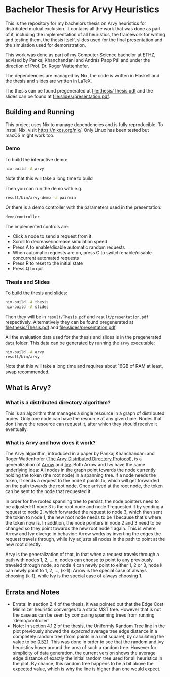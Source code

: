 * Bachelor Thesis for Arvy Heuristics

This is the repository for my bachelors thesis on Arvy heuristics for distributed mutual exclusion. It contains all the work that was done as part of it, including the implementation of all heuristics, the framework for writing and testing them, the thesis itself, slides used for the final presentation and the simulation used for demonstration.

This work was done as part of my Computer Science bachelor at ETHZ, advised by Pankaj Khanchandani and András Papp Pál and under the direction of Prof. Dr. Roger Wattenhofer.

The dependencies are managed by Nix, the code is written in Haskell and the thesis and slides are written in LaTeX.

The thesis can be found pregenerated at [[file:thesis/Thesis.pdf]] and the slides can be found at [[file:slides/presentation.pdf]].

** Building and Running

This project uses Nix to manage dependencies and is fully reproducible. To install Nix, visit https://nixos.org/nix/. Only Linux has been tested but macOS might work too.

*** Demo

To build the interactive demo:
#+BEGIN_SRC bash
nix-build -A arvy
#+END_SRC

Note that this will take a long time to build

Then you can run the demo with e.g.
#+BEGIN_SRC bash
result/bin/arvy-demo -a pairmin
#+END_SRC

Or there is a demo controller with the parameters used in the presentation:
#+BEGIN_SRC bash
demo/controller
#+END_SRC

The implemented controls are:
- Click a node to send a request from it
- Scroll to decrease/increase simulation speed
- Press A to enable/disable automatic random requests
- When automatic requests are on, press C to switch enable/disable concurrent automated requests
- Press R to reset to the initial state
- Press Q to quit

*** Thesis and Slides

To build the thesis and slides:
#+BEGIN_SRC bash
nix-build -A thesis
nix-build -A slides
#+END_SRC

Then they will be in ~result/Thesis.pdf~ and ~result/presentation.pdf~ respectively. Alternatively they can be found pregenerated at [[file:thesis/Thesis.pdf]] and [[file:slides/presentation.pdf]].

All the evaluation data used for the thesis and slides is in the pregenerated ~data~ folder. This data can be generated by running the ~arvy~ executable:
#+BEGIN_SRC bash
nix-build -A arvy
result/bin/arvy
#+END_SRC

Note that this will take a long time and requires about 16GB of RAM at least, swap recommended.

** What is Arvy?

*** What is a distributed directory algorithm?

This is an algorithm that manages a single resource in a graph of distributed nodes. Only one node can have the resource at any given time. Nodes that don't have the resource can request it, after which they should receive it eventually.

*** What is Arvy and how does it work?

The Arvy algorithm, introduced in a paper by Pankaj Khanchandani and Roger Wattenhofer ([[https://dl.acm.org/citation.cfm?id=3323181][The Arvy Distributed Directory Protocol]]), is a generalization of [[https://doi.org/10.1007/BFb0056478][Arrow]] and [[https://doi.org/10.1145/75104.75105][Ivy]]. Both Arrow and Ivy have the same underlying idea: All nodes in the graph point towards the node currently holding the token (the root node) in a spanning tree. If a node needs the token, it sends a request to the node it points to, which will get forwarded on the path towards the root node. Once arrived at the root node, the token can be sent to the node that requested it.

In order for the rooted spanning tree to persist, the node pointers need to be adjusted: If node 3 is the root node and node 1 requested it by sending a request to node 2, which forwarded the request to node 3, which then sent the token to node 1, the new root node needs to be 1 because that's where the token now is. In addition, the node pointers in node 2 and 3 need to be changed so they point towards the new root node 1 again. This is where Arrow and Ivy diverge in behavior: Arrow works by inverting the edges the request travels through, while Ivy adjusts all nodes in the path to point at the new root directly.

Arvy is the generalization of that, in that when a request travels through a path with nodes 1, 2, ... n, nodes can choose to point to any previously traveled through node, so node 4 can newly point to either 1, 2 or 3, node k can newly point to 1, 2, ..., (k-1). Arrow is the special case of always choosing (k-1), while Ivy is the special case of always choosing 1.

** Errata and Notes

- Errata: In section 2.4 of the thesis, it was pointed out that the Edge Cost Minimizer heuristic converges to a static MST tree. However that is not the case as can be seen by comparing spanning trees from running `demo/controller`
- Note: In section 4.1.2 of the thesis, the Uniformly Random Tree line in the plot previously showed the /expected/ average tree edge distance in a completely random tree (from points in a unit square), by calculating the value to be [[https://math.stackexchange.com/questions/1254129/average-distance-between-two-random-points-in-a-square][0.521]]. This was done in order to see that the random and Ivy heuristics hover around the area of such a random tree. However for simplicity of data generation, the current version shows the average edge distance of exactly the initial random tree used for all heuristics in the plot. By chance, this random tree happens to be a bit above the expected value, which is why the line is higher than one would expect.
